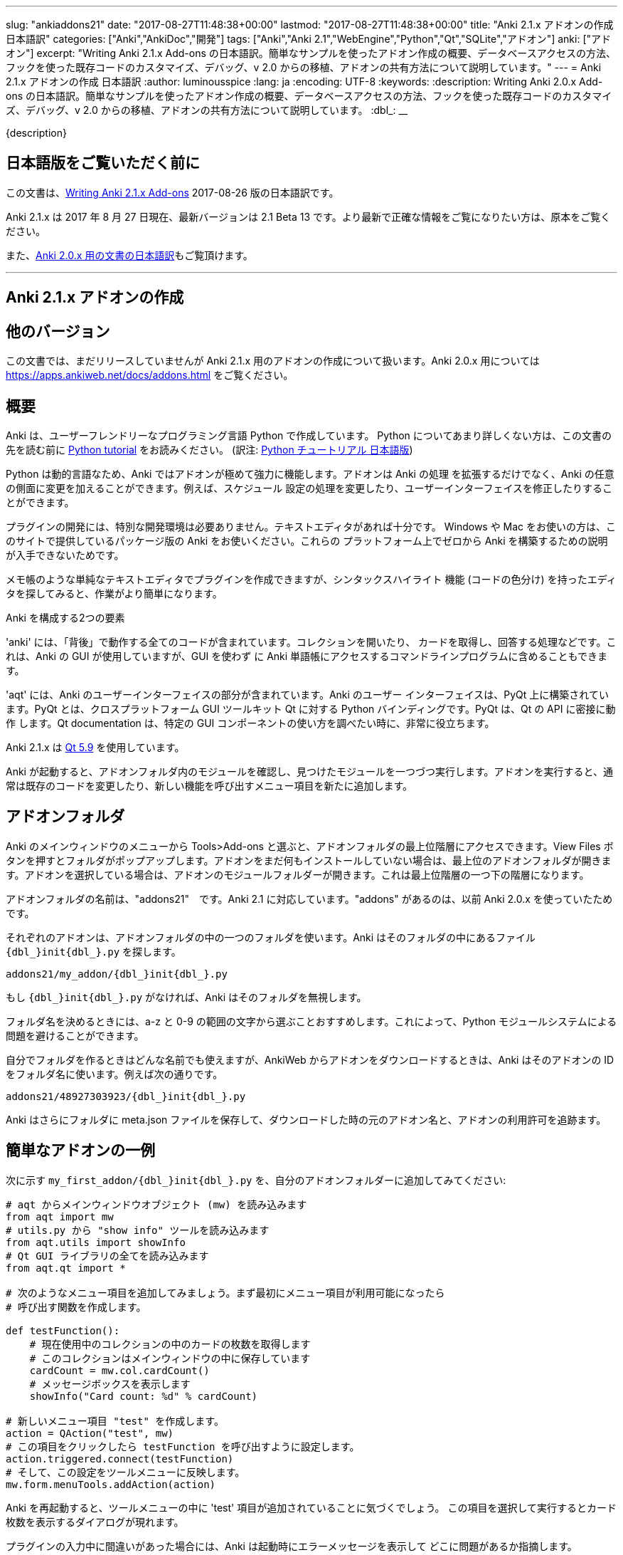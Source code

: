 ---
slug: "ankiaddons21"
date: "2017-08-27T11:48:38+00:00"
lastmod: "2017-08-27T11:48:38+00:00"
title: "Anki 2.1.x アドオンの作成 日本語訳"
categories: ["Anki","AnkiDoc","開発"]
tags: ["Anki","Anki 2.1","WebEngine","Python","Qt","SQLite","アドオン"]
anki: ["アドオン"]
excerpt: "Writing Anki 2.1.x Add-ons  の日本語訳。簡単なサンプルを使ったアドオン作成の概要、データベースアクセスの方法、フックを使った既存コードのカスタマイズ、デバッグ、v 2.0 からの移植、アドオンの共有方法について説明しています。"
---
= Anki 2.1.x アドオンの作成 日本語訳
:author: luminousspice
:lang: ja
:encoding: UTF-8
:keywords:
:description: Writing Anki 2.0.x Add-ons  の日本語訳。簡単なサンプルを使ったアドオン作成の概要、データベースアクセスの方法、フックを使った既存コードのカスタマイズ、デバッグ、v 2.0 からの移植、アドオンの共有方法について説明しています。
:dbl_: __

{description}

== 日本語版をご覧いただく前に

この文書は、link:http://ankisrs.net/docs/addons21.html[Writing Anki 2.1.x Add-ons] 2017-08-26 版の日本語訳です。

Anki 2.1.x は 2017 年 8 月 27 日現在、最新バージョンは 2.1 Beta 13 です。より最新で正確な情報をご覧になりたい方は、原本をご覧ください。

また、link:/anki2addons[Anki 2.0.x 用の文書の日本語訳]もご覧頂けます。

---
/////
++++++++++++++++++++++++++++++
<%def name="title()">
Writing Anki 2.1.x Add-ons
</%def>

<h1>Writing Anki 2.1.x Add-ons</h1>
++++++++++++++++++++++++++++++
/////

== Anki 2.1.x アドオンの作成 ==

/////
== Other Versions ==
/////

== 他のバージョン ==

/////
This document covers add-on writing for the (not yet released) Anki 2.1.x. For
instructions on writing add-ons for Anki 2.0.x, please see
https://apps.ankiweb.net/docs/addons.html
/////

この文書では、まだリリースしていませんが Anki 2.1.x 用のアドオンの作成について扱います。Anki 2.0.x 用については https://apps.ankiweb.net/docs/addons.html をご覧ください。

/////
== Overview ==
/////

== 概要 ==

/////
Anki is written in a user-friendly language called Python. If you're not
familiar with Python, please read the http://docs.python.org/tutorial/[Python
tutorial] before proceeding with the rest of this document.
/////

Anki は、ユーザーフレンドリーなプログラミング言語 Python で作成しています。
Python についてあまり詳しくない方は、この文書の先を読む前に
http://docs.python.org/tutorial/[Python tutorial] をお読みください。
(訳注: https://docs.python.org/ja/3/tutorial/[Python チュートリアル
日本語版])

/////
Because Python is a dynamic language, add-ons are extremely powerful in Anki -
not only can they extend the program, but they can also modify arbitrary
aspects of it, such as altering the way scheduling works, modifying the UI,
and so on.
/////

Python は動的言語なため、Anki ではアドオンが極めて強力に機能します。アドオンは Anki の処理
を拡張するだけでなく、Anki の任意の側面に変更を加えることができます。例えば、スケジュール
設定の処理を変更したり、ユーザーインターフェイスを修正したりすることができます。

/////
No special development environment is required to develop add-ons. All you
need is a text editor. If you're on Windows or a Mac, please use the packaged
version of Anki that's provided on the website, as there are no instructions
available for building it from scratch on those platforms.
/////

プラグインの開発には、特別な開発環境は必要ありません。テキストエディタがあれば十分です。
Windows や Mac をお使いの方は、このサイトで提供しているパッケージ版の Anki をお使いください。これらの
プラットフォーム上でゼロから Anki を構築するための説明が入手できないためです。

/////
While you can write plugins in a simple text editor like notepad, you may want
to look into an editor that can provide syntax highlighting (colouring of the
code) to make things easier.
/////

メモ帳のような単純なテキストエディタでプラグインを作成できますが、シンタックスハイライト
機能 (コードの色分け) を持ったエディタを探してみると、作業がより簡単になります。

/////
Anki is comprised of two parts: 
/////

Anki を構成する2つの要素

/////
'anki' contains all the "backend" code - opening collections, fetching and
answering cards, and so on. It is used by Anki's GUI, and can also be included
in command line programs to access Anki decks without the GUI.
/////

'anki' には、「背後」で動作する全てのコードが含まれています。コレクションを開いたり、
カードを取得し、回答する処理などです。これは、Anki の GUI が使用していますが、GUI を使わず
に Anki 単語帳にアクセスするコマンドラインプログラムに含めることもできます。

/////
'aqt' contains the UI part of Anki. Anki's UI is built upon PyQt, Python
bindings for the cross-platform GUI toolkit Qt. PyQt follows Qt's API very
closely, so the documentation can be very useful when you want to know how to
use a particular GUI component.
/////

'aqt' には、Anki のユーザーインターフェイスの部分が含まれています。Anki のユーザー
インターフェイスは、PyQt 上に構築されています。PyQt とは、クロスプラットフォーム GUI
ツールキット Qt に対する Python バインディングです。PyQt は、Qt の API に密接に動作
します。Qt documentation は、特定の GUI
コンポーネントの使い方を調べたい時に、非常に役立ちます。

/////
Anki 2.1.x uses http://doc.qt.io/qt-5/index.html[Qt 5.9]
/////

Anki 2.1.x は http://doc.qt.io/qt-5/index.html[Qt 5.9] を使用しています。

/////
When Anki starts up, it checks for modules in the add-ons folder, and runs
each one it finds. When add-ons are run, they typically modify existing code
or add new menu items to provide a new feature.
/////

Anki が起動すると、アドオンフォルダ内のモジュールを確認し、見つけたモジュールを一つづつ実行します。アドオンを実行すると、通常は既存のコードを変更したり、新しい機能を呼び出すメニュー項目を新たに追加します。

/////
== Add-on folders ==
/////

== アドオンフォルダ ==

/////
You can access the top level add-ons folder by going to the Tools>Add-ons menu
item in the main Anki window. Click on the View Files button, and a folder
will pop up. If you had no add-ons installed, the top level add-ons folder
will be shown. If you had an add-on selected, the add-on's module folder will
be shown, and you will need to go up one level.
/////

Anki のメインウィンドウのメニューから Tools>Add-ons と選ぶと、アドオンフォルダの最上位階層にアクセスできます。View Files ボタンを押すとフォルダがポップアップします。アドオンをまだ何もインストールしていない場合は、最上位のアドオンフォルダが開きます。アドオンを選択している場合は、アドオンのモジュールフォルダーが開きます。これは最上位階層の一つ下の階層になります。

/////
The add-ons folder is named "addons21", corresponding to Anki 2.1. If you have
an "addons" folder, it is because you have previously used Anki 2.0.x.
/////

アドオンフォルダの名前は、"addons21"　です。Anki 2.1 に対応しています。"addons" があるのは、以前 Anki 2.0.x を使っていたためです。

/////
Each add-on uses one folder inside the add-on folder. Anki looks for a
file called `__init__.py` file inside the folder, eg:
/////

それぞれのアドオンは、アドオンフォルダの中の一つのフォルダを使います。Anki はそのフォルダの中にあるファイル `{dbl_}init{dbl_}.py` を探します。

  addons21/my_addon/{dbl_}init{dbl_}.py

/////
If `__init__.py` does not exist, Anki will ignore the folder.
/////

もし `{dbl_}init{dbl_}.py` がなければ、Anki はそのフォルダを無視します。

/////
When choosing a folder name, it is recommended to stick to a-z and 0-9
characters to avoid problems with Python's module system.
/////

フォルダ名を決めるときには、a-z と 0-9 の範囲の文字から選ぶことおすすめします。これによって、Python モジュールシステムによる問題を避けることができます。

/////
While you can use whatever folder name you wish for folders you create
yourself, when you download an add-on from AnkiWeb, Anki will use the item's
ID as the folder name, such as:
/////

自分でフォルダを作るときはどんな名前でも使えますが、AnkiWeb からアドオンをダウンロードするときは、Anki はそのアドオンの ID をフォルダ名に使います。例えば次の通りです。

 addons21/48927303923/{dbl_}init{dbl_}.py

/////
Anki will also place a meta.json file in the folder, which keeps track of the
original add-on name, when it was downloaded, and whether it's enabled or not.
/////

Anki はさらにフォルダに meta.json ファイルを保存して、ダウンロードした時の元のアドオン名と、アドオンの利用許可を追跡ます。

/////
== A Simple Add-On ==
/////

== 簡単なアドオンの一例 ==

/////
Add the following to `my_first_addon/__init__.py` in your add-ons folder:
/////

次に示す `my_first_addon/{dbl_}init{dbl_}.py` を、自分のアドオンフォルダーに追加してみてください:

/////
-----
# import the main window object (mw) from aqt
from aqt import mw
# import the "show info" tool from utils.py
from aqt.utils import showInfo
# import all of the Qt GUI library
from aqt.qt import *

# We're going to add a menu item below. First we want to create a function to
# be called when the menu item is activated.

def testFunction():
    # get the number of cards in the current collection, which is stored in
    # the main window
    cardCount = mw.col.cardCount()
    # show a message box
    showInfo("Card count: %d" % cardCount)

# create a new menu item, "test"
action = QAction("test", mw)
# set it to call testFunction when it's clicked
action.triggered.connect(testFunction)
# and add it to the tools menu
mw.form.menuTools.addAction(action)
-----
/////

-----
# aqt からメインウィンドウオブジェクト (mw) を読み込みます
from aqt import mw
# utils.py から "show info" ツールを読み込みます
from aqt.utils import showInfo
# Qt GUI ライブラリの全てを読み込みます
from aqt.qt import *

# 次のようなメニュー項目を追加してみましょう。まず最初にメニュー項目が利用可能になったら
# 呼び出す関数を作成します。

def testFunction():
    # 現在使用中のコレクションの中のカードの枚数を取得します
    # このコレクションはメインウィンドウの中に保存しています
    cardCount = mw.col.cardCount()
    # メッセージボックスを表示します
    showInfo("Card count: %d" % cardCount)

# 新しいメニュー項目 "test" を作成します。
action = QAction("test", mw)
# この項目をクリックしたら testFunction を呼び出すように設定します。
action.triggered.connect(testFunction)
# そして、この設定をツールメニューに反映します。
mw.form.menuTools.addAction(action)
-----

/////
Restart Anki, and you should find a 'test' item in the tools menu. Running it
will display a dialog with the card count.
/////

Anki を再起動すると、ツールメニューの中に 'test' 項目が追加されていることに気づくでしょう。
この項目を選択して実行するとカード枚数を表示するダイアログが現れます。

/////
If you make a mistake when entering in the plugin, Anki will show an error
message on startup indicating where the problem is.
/////

プラグインの入力中に間違いがあった場合には、Anki は起動時にエラーメッセージを表示して
どこに問題があるか指摘します。

/////
== The Collection ==
/////

== コレクション ==

/////
All operations on a collection file are accessed via mw.col. Some basic
examples of what you can do follow. Please note that you should put these in
testFunction() as above. You can't run them directly in an add-on, as add-ons
are initialized during Anki startup, before any collection or profile has been
loaded.
/////

コレクションファイル上の全ての操作は、mw.col を通じてアクセスします。基本的な例で
何ができるがご紹介します。注意してほしいのは、上の例のように testFunction() の中で行ってください。
アドオンの中で直接実行することはできません。それは、Anki を起動中にアドオンが初期化し、その後にコレクションやプロファイルを
読み込むからです。

/////
*Get a due card:*
/////

*復習時期のカードの取得:*

/////
-----
card = mw.col.sched.getCard()
if not card:
    # current deck is finished
-----
/////

-----
card = mw.col.sched.getCard()
if not card:
    # 現在の単語帳は復習済み
-----

/////
*Answer the card:*
/////

*カードを解答する:*

-----
mw.col.sched.answerCard(card, ease)
-----

/////
*Edit a note (append " new" to the end of each field):*
/////

*ノートを編集する (各フィールドの最後に " new" を追加):*

-----
note = card.note()
for (name, value) in note.items():
    note[name] = value + " new"
note.flush()
-----

/////
*Get card IDs for notes with tag x:*
/////

*ノートにタグ x を持つカードの ID を取得する:*


-----
ids = mw.col.findCards("tag:x")
-----

/////
*Get question and answer for each of those ids:*
/////

*指定したカード ID から質問と解答を取得する:*


-----
for id in ids:
    card = mw.col.getCard(id)    
    question = card.q()
    answer = card.a()
-----

/////
*Reset the scheduler after any DB changes. Note that we call reset() on the
main window, since the GUI has to be updated as well:*
/////

*データベースの変更後にスケジュールをリセットする。GUI も更新しなければならないので、
メインウィンドウ上で reset() を呼び出すことに注意してください:*

-----
mw.reset()
-----

/////
*Import a text file into the collection*
/////

*テキストファイルをコレクションに読み込む*

/////
-----
from anki.importing import TextImporter
file = u"/path/to/text.txt"
# select deck
did = mw.col.decks.id("ImportDeck")
mw.col.decks.select(did)
# set note type for deck
m = mw.col.models.byName("Basic")
deck = mw.col.decks.get(did)
deck['mid'] = m['id']
mw.col.decks.save(deck)
# import into the collection
ti = TextImporter(mw.col, file)
ti.initMapping()
ti.run()
-----
/////

-----
from anki.importing import TextImporter
file = u"/path/to/text.txt"
# 単語帳を選択
did = mw.col.decks.id("ImportDeck")
mw.col.decks.select(did)
# 単語帳にノートタイプを設定
m = mw.col.models.byName("Basic")
deck = mw.col.decks.get(did)
deck['mid'] = m['id']
mw.col.decks.save(deck)
# コレクションに読み込む
ti = TextImporter(mw.col, file)
ti.initMapping()
ti.run()
-----

/////
Almost every GUI operation has an associated function in anki, so any of
the operations that Anki makes available can also be called in an add-on.
/////

ほとんど全ての GUI 処理は 'anki' 内に関連する関数を持っています。このため、Anki が利用
できるどんな処理でも、アドオンの中で同様に呼び出すことができます。

/////
If you want to access the collection outside of the GUI, you can do so with
the following code:
/////

GUI の外側のコレクションにアクセスする場合は、次のようなコードを使います:

-----
from anki import Collection
col = Collection("/path/to/collection.anki2")
-----

/////
If you make any modifications to the collection outside of Anki,
you must make sure to call col.close() when you're done,
or those changes will be lost.
/////

Anki の外部のコレクションに何らかの修正を加えたときは、修正が済んだら col.close() を必ず呼び出さなければなりません。
これを怠ると修正点は失われます。

/////
== The Database ==
/////

== データベース ==

/////
When you need to perform operations that are not already supported by anki,
you can access the database directly. Anki collections are stored in SQLite
files. Please see the http://www.sqlite.org/lang.html[SQLite documentation]
for more information.
/////

'anki' がサポートしていない処理を実行する必要がある場合は、データベースに直接アクセスする
ことができます。Anki コレクションは、SQLite ファイル内に保存されています。詳しい情報は、
http://www.sqlite.org/lang.html[SQLite documentation]をご覧ください。

/////
Anki's DB object supports the following functions:
/////

Anki のデータベースオブジェクトは次のような関数をサポートしています:

/////
*execute() allows you to perform an insert or update operation. Use named
arguments with ?. eg:*
/////

*execute() は、挿入と更新処理を実行します。指定した引数は ? を一緒に使います。例えば:*

-----
mw.col.db.execute("update cards set ivl = ? where id = ?", newIvl, cardId)
-----

/////
*executemany() allows you to perform bulk update or insert operations. For
large updates, this is much faster than calling execute() for each data point.
eg:*
/////

*executemany() は、更新と挿入を一括処理します。大規模な更新にはこの関数の方が、
execute() で個別にデータを処理するよりも非常に高速に処理します。例えば:*

-----
data = [[newIvl1, cardId1], [newIvl2, cardId2]]
mw.col.db.executemany(same_sql_as_above, data)
-----

/////
*scalar() returns a single item:*
/////

*scalar() は、単一の項目を返します:*

-----
showInfo("card count: %d" % mw.col.db.scalar("select count() from cards"))
-----

/////
*list() returns a list of the first column in each row, eg [1, 2, 3]:*
/////

*list() は、各行の最初の列をリストで返します。次のコードの戻り値は [1, 2, 3]です:*

-----
ids = mw.col.db.list("select id from cards limit 3")
-----

/////
*all() returns a list of rows, where each row is a list:*
/////

*all() は、各行がリストの場合、行のリストを返します:*

-----
ids_and_ivl = mw.col.db.all("select id, ivl from cards")
-----

/////
*execute() can also be used to iterate over a result set without building an
intermediate list. eg:*
/////

*execute() は、中間リストを作らずに結果の集合への処理を繰り返すのに使えます。例:*

-----
for id, ivl in mw.col.db.execute("select id, ivl from cards limit 3"):
    showInfo("card id %d has ivl %d" % (id, ivl))
-----

/////
Note that add-ons should never modify the tables in a collection, as that may
break future versions of Anki. If you need to store plugin-specific data,
please create a new table that is unlikely to conflict, or store the data in a
separate file. For small configuration options, they can be stored within
mw.col.conf, but please don't store large amounts of data there as it's copied
on every sync.
/////

アドオンが、コレクションの中のテーブルを修正することが決してないように注意してください。
このことは、Anki 将来のバージョンで変更になる場合があります。プラグイン専用のデータを保存する
必要がある時には、衝突を避けて新しいテーブルを作るか、別のファイルにデータを保存するようにして
ください。小さい設定項目は、mw.col.conf の中に保存できますが、同期の度にコピーするため、
大規模なデータを保存しないでください。

/////
== Hooks ==
/////

== フック ==

/////
Hooks have been added to a few parts of the code to make writing add-ons
easier. There are two types: 'hooks' take some arguments and return no value,
and 'filters' take a value and return it (perhaps modified).
/////

フックをコードのわずかな箇所に追加して、アドオンの作成がもっと簡単になるようにしました。
フックは 2 種類あります。'hooks' は引数を取り、戻り値はありませんが、'filters' 引数を取り、
(おそらく何らかの修正を加えて) 値を返します。

/////
A simple example of the former is in the leech handling. When the scheduler
(anki/sched.py) discovers a leech, it calls:
/////

'hook' の簡単な例は、無駄なカード (leech) の処理の中に見つかります。スケジューラー
(anki/sched.py) が、無駄なカードを見つけると、'hook' を呼び出します。

-----
runHook("leech", card)
-----

/////
If you wished to perform a special operation when a leech was discovered, such
as moving the card to a "Difficult" deck, you could do it with the following
code:
/////

無駄なカードが現れた時に、特定の処理を行いたい場合、例えばそのカードを "Difficult"
という名前の単語帳に移動する場合、次のようなコードで実現できます。


/////
-----
from anki.hooks import addHook
from aqt import mw

def onLeech(card):
    # can modify without .flush(), as scheduler will do it for us
    card.did = mw.col.decks.id("Difficult")
    # if the card was in a cram deck, we have to put back the original due
    # time and original deck
    card.odid = 0
    if card.odue:
        card.due = card.odue
        card.odue = 0

addHook("leech", onLeech)
-----
/////

-----
from anki.hooks import addHook
from aqt import mw

def onLeech(card):
    # スケジューラーが修正する際には、 .flush() を使わずに修正できます。
    card.did = mw.col.decks.id("Difficult")
    # カードがフィルター単語帳の中にある場合は、復習時期を元に戻して取得元の単語帳に
    # 戻さなければなりません
    card.odid = 0
    if card.odue:
        card.due = card.odue
        card.odue = 0

addHook("leech", onLeech)
-----


/////
An example of a filter is in aqt/editor.py. The editor calls the
"editFocusLost" filter each time a field loses focus, so that add-ons can
apply changes to the note:
/////

aqt/editor.py の中に 'filter' の例があります。エディターは、入力欄からフォーカスが外れる
と "editFocusLost" filter を呼び出します。そして、アドオンはノートに変更を加えます。

/////
-----
if runFilter(
    "editFocusLost", False, self.note, self.currentField):
    # something updated the note; schedule reload
    def onUpdate():
        self.loadNote()
        self.checkValid()
    self.mw.progress.timer(100, onUpdate, False)
-----
/////

-----
if runFilter(
    "editFocusLost", False, self.note, self.currentField):
    # ノートを更新して、スケジュールを再度読み込む
    def onUpdate():
        self.loadNote()
        self.checkValid()
    self.mw.progress.timer(100, onUpdate, False)
-----

/////
Each filter in this example accepts three arguments: a modified flag, the
note, and the current field. If a filter makes no changes it returns the
modified flag the same as it received it; if it makes a change it returns
True. In this way, if any single add-on makes a change, the UI will reload the
note to show updates.
/////

このサンプルでは、それぞれの filter は 3 つの引数を受け取ります。修正フラグ、ノート、現在のフィールドです。
filter が変更を加えない場合は、修正フラグは受け取った値と同じ値を返します。
変更を加えた場合は、True を返します。このようにして、どんなアドオンでも変更を加えると
ユーザーインターフェイスは、ノートを読み込み直して、更新内容を表示します。

/////
The Japanese Support add-on uses this hook to automatically generate one field
from another. A slightly simplified version is presented below:
/////

Japanese Support アドオンは、このフックを使って別のフィールドからフィールドを自動的に生成します。
単純化したものを次に示します。

/////
-----
def onFocusLost(flag, n, fidx):
    from aqt import mw
    # japanese model?
    if "japanese" not in n.model()['name'].lower():
        return flag
    # have src and dst fields?
    for c, name in enumerate(mw.col.models.fieldNames(n.model())):
        for f in srcFields:
            if name == f:
                src = f
                srcIdx = c
        for f in dstFields:
            if name == f:
                dst = f
    if not src or not dst:
        return flag
    # dst field already filled?
    if n[dst]:
        return flag
    # event coming from src field?
    if fidx != srcIdx:
        return flag
    # grab source text
    srcTxt = mw.col.media.strip(n[src])
    if not srcTxt:
        return flag
    # update field
    try:
        n[dst] = mecab.reading(srcTxt)
    except Exception, e:
        mecab = None
        raise
    return True
    
addHook('editFocusLost', onFocusLost)
-----
/////

-----
def onFocusLost(flag, n, fidx):
    from aqt import mw
    # japanese model か?
    if "japanese" not in n.model()['name'].lower():
        return flag
    # src フィールドと dst フィールドがあるか?
    for c, name in enumerate(mw.col.models.fieldNames(n.model())):
        for f in srcFields:
            if name == f:
                src = f
                srcIdx = c
        for f in dstFields:
            if name == f:
                dst = f
    if not src or not dst:
        return flag
    # dst フィールドは入力済みか?
    if n[dst]:
        return flag
    # イベントは src フィールドで発生したか?
    if fidx != srcIdx:
        return flag
    # ソーステキストを取得
    srcTxt = mw.col.media.strip(n[src])
    if not srcTxt:
        return flag
    # 欄を更新
    try:
        n[dst] = mecab.reading(srcTxt)
    except Exception, e:
        mecab = None
        raise
    return True
    
addHook('editFocusLost', onFocusLost)
-----

/////
The first argument of a filter is the argument that should be returned. In the
focus lost filter this is a flag, but in other cases it may be some other
object. For example, in anki/collection.py, _renderQA() calls the "mungeQA"
filter which contains the generated HTML for the front and back of cards.
latex.py uses this filter to convert text in LaTeX tags into images.
/////

filter の第一引数は、必ず返される引数です。このフォーカスを失った時の filter の中では、
引数はフラグですが、別のオブジェクトになる場合もあります。例えば、anki/collection.py
の中では、_renderQA() は、カードの表面と裏面用に生成した HTML を収容する "mungeQA" filter
を呼び出します。latex.py は、この filter を LaTeX タグの中のテキストを画像に変換する
のに使っています。

/////
In Anki 2.1, a hook was added for adding buttons to the editor. It can be used
like so:
/////

Anki 2.1 では、エディタにボタンを追加するフックを追加しました。次のように使います。

-----
from aqt.utils import showInfo
from anki.hooks import addHook

# cross out the currently selected text
def onStrike(editor):
    editor.web.eval("wrap('<del>', '</del>');")

def addMyButton(buttons, editor):
    editor._links['strike'] = onStrike
    return buttons + [editor._addButton(
        "iconname", # "/full/path/to/icon.png",
        "strike", # link name
        "tooltip")]

addHook("setupEditorButtons", addMyButton)
-----

/////
== Monkey Patching and Method Wrapping ==
/////

== モンキーパッチとメソッドの隠蔽 ==

/////
If you want to modify a function that doesn't already have a hook, it's
possible to overwrite that function with a custom version instead. This is
sometimes referred to as 'monkey patching'.
/////

フックを持っていない関数を修正したい場合には、カスタム版の関数で上書きすることが可能です。
このことを、「モンキーパッチ」を呼ぶことがあります

/////
In aqt/editor.py there is a function setupButtons() which creates the buttons
like bold, italics and so on that you see in the editor. Let's imagine you
want to add another button in your add-on.
/////

aqt/editor.py には、setupButtons() という関数があり、エディターの中にある太字ボタン、
斜字体ボタンのようなボタンを生成します。自分のアドオンに違ったボタンを追加することを考えて
みましょう。

/////
WARNING: Anki 2.1 no longer uses setupButtons(). The code below is still
useful to understand how monkey patching works, but for adding buttons to the
editor please see the setupEditorButtons hook described in the previous
section.
/////

警告: Anki 2.1 は、setupButtons() をもう使用していません。このコードは、モンキーパッチがどのように動作しているか、理解するのに役立ちますが、エディタにボタンと追加するには、前の項目で説明した setupEditorButtons フックを見てください。

/////
The simplest way is to copy and paste the function from the Anki source code,
add your text to the bottom, and then overwrite the original, like so:
/////

一番簡単な方法は、Anki のソースコードからその関数をコピーペーストして、自分のテキストを
ボタンに追加します。そして、元の関数を上書きします。次の通りです。

/////
-----
from aqt.editor import Editor
    
def mySetupButtons(self):
    <copy & pasted code from original>
    <custom add-on code>
    
Editor.setupButtons = mySetupButtons
-----
/////

-----
from aqt.editor import Editor
    
def mySetupButtons(self):
    <オリジナルからコピーペーストしたコード>
    <カスタムアドオンのコード>
    
Editor.setupButtons = mySetupButtons
-----

/////
This approach is fragile however, as if the original code is updated in a
future version of Anki, you would also have to update your add-on. A better
approach would be to save the original, and call it in our custom version:
/////

この方法は、将来の Anki のバージョンで元のコードが更新されるような場合に、自分のアドオンも
更新する必要になる問題をはらんでいます。もっと良い方法は、オリジナルの関数を保存しておいて
自分のカスタムバージョンの中で呼び出すことです。

/////
-----
from aqt.editor import Editor
    
def mySetupButtons(self):
    origSetupButtons(self)
    <custom add-on code>
    
origSetupButtons = Editor.setupButtons
Editor.setupButtons = mySetupButtons
-----
/////

-----
from aqt.editor import Editor
    
def mySetupButtons(self):
    origSetupButtons(self)
    <カスタムアドオンのコード>
    
origSetupButtons = Editor.setupButtons
Editor.setupButtons = mySetupButtons
-----

/////
Because this is a common operation, Anki provides a function called wrap()
which makes this a little more convenient. A real example:
/////

これはよく行われる処理なので、Anki では wrap() という関数を提供して、もう少し使いやすく
しています。実際の例をご紹介します。

/////
-----
from anki.hooks import wrap
from aqt.editor import Editor
from aqt.utils import showInfo
    
def buttonPressed(self):
    showInfo("pressed " + `self`)    

def mySetupButtons(self):
    # - size=False tells Anki not to use a small button
    # - the lambda is necessary to pass the editor instance to the
    #   callback, as we're passing in a function rather than a bound
    #   method
    self._addButton("mybutton", lambda s=self: buttonPressed(self),
                    text="PressMe", size=False)
    
Editor.setupButtons = wrap(Editor.setupButtons, mySetupButtons)
-----
/////

-----
from anki.hooks import wrap
from aqt.editor import Editor
from aqt.utils import showInfo
    
def buttonPressed(self):
    showInfo("pressed " + `self`)    

def mySetupButtons(self):
    # - size=False は、小さいボタンは使わない
    # - lambda は、予め設定されているメソッドの代わりに関数の中で
    #    エディタインスタンスをコールバックに渡す時に必要
    self._addButton("mybutton", lambda s=self: buttonPressed(self),
                    text="PressMe", size=False)
    
Editor.setupButtons = wrap(Editor.setupButtons, mySetupButtons)
-----

/////
By default, wrap() runs your custom code after the original code. You can pass
a third argument, "before", to reverse this. If you need to run code both
before and after the original version, you can do so like so:
/////

既定では、wrap() は元のコードの後にカスタムコードを実行します。第3引数 "before" を渡すと
これを逆転できます。元のバージョンの前と後の両方で実行する必要がある場合は、次のようにします。

/////
-----
from anki.hooks import wrap
from aqt.editor import Editor
    
def mySetupButtons(self, _old):
    <before code>
    ret = _old(self)
    <after code>
    return ret
    
Editor.setupButtons = wrap(Editor.setupButtons, mySetupButtons, "around")
-----
/////

-----
from anki.hooks import wrap
from aqt.editor import Editor
    
def mySetupButtons(self, _old):
    <オリジナルの前で実行するコード>
    ret = _old(self)
    <オリジナルの後で実行するコード>
    return ret
    
Editor.setupButtons = wrap(Editor.setupButtons, mySetupButtons, "around")
-----

/////
If you need to modify the middle of a function rather than run code before or
after it, there may a good argument for adding a hook to that function in the
original code. In these situations, please post on the support site and ask
for a hook to be added.
/////

関数の前後でコードを実行するのではなく、関数の中を修正する必要がある場合には、元のコードの
中の対象とする関数にフックを追加するのが良い方法かも知れません。このような場合には、
追加するフックについての質問をサポートサイトに投稿してください。

== Qt ==

/////
As mentioned in the overview, the Qt documentation is invaluable for learning
how to display different GUI widgets.
/////

概要で話したとおり、Qt documentation は 色々な GUI ウィジェットを表示する方法を学ぶのに非常に貴重な文書です。

/////
One particular thing to bear in mind is that objects are garbage collected in
Python, so if you do something like:
/////

一つ覚えておいてほしいことは、Python ではオブジェクトはガベージコレクションされます。
次のように記述するとどうなるでしょうか。

-----
def myfunc():
    widget = QWidget()
    widget.show()
-----

/////
...then the widget will disappear as soon as the function exits. To prevent
this, assign top level widgets to an existing object, like:
/////

すると、この関数を終了するとすぐにウェジットは消えてしまいます。これを避けるには、
トップレベルのウェジットに既存のオブジェクトを割り当てます。次の通りです。

-----
def myfunc():
    mw.myWidget = widget = QWidget()
    widget.show()
-----

/////
This is often not required when you create a Qt object and give it an existing
object as the parent, as the parent will keep a reference to the object.
/////

Qt オブジェクトを作って、既存のオブジェクトを親とするときには、このことはあまり必要としません。それは、親オブジェクトが新規オブジェクトを参照し続けるからです。

/////
== Standard Modules ==
/////

== 標準モジュール ==

/////
Anki ships with only the standard modules necessary to run the program - a
full copy of Python is not included. For that reason, if you need to use a
standard module that is not included with Anki, you'll need to bundle it with
your add-on.
/////

Anki は、このプログラムの実行に必要な標準モジュールだけを含めて提供しています。Python
の完全な複製を含んではいません。このために、Anki が含んでいない標準モジュールを使う必要が
ある場合には、自分のアドオンに同梱する必要があります。

/////
This only works with pure Python modules - modules that require C extensions
such as numpy will not work when bundled, since your modules will not match
the architecture Anki was packaged on. If you're doing something
sophisticated, you'll need to get your users to install a standalone copy of
Python instead.
/////

この場合、pure Python モジュールは使えますが、numpy のような C 拡張を必要とするモジュールを同梱しても動作しません。その理由は、そのモジュールが Anki をパッケージしたアーキテクチャと一致しないためです。もし込み入ったことをするのであれば、代わりにユーザーに Python のスタンドアロンファイルをインストールしてもらう必要があります。

/////
== Debugging ==
/////

== デバッグ ==

/////
If your code throws an exception, it will be caught by Anki's standard
exception handler (which catches anything written to stderr). If you need to
print information for debugging purposes, you can use aqt.utils.showInfo, or
write it to stderr with sys.stderr.write("text\n").
/////

自分のコードから例外が発生した時には、Anki の標準例外ハンドラー (標準エラー出力に書き出さ
れるものは何でも) が補足します。デバッグ目的のために、情報を出力する必要がある場合は、
aqt.utils.showInfo を使うか、sys.stderr.write("text\n") で標準エラー出力に書き出す
必要があります。

/////
Anki also includes a REPL. From within the program, press the https://apps.ankiweb.net/docs/manual.html#debug-console[shortcut key]
and a window will open up. You can enter expressions or statements into the
top area, and then press ctrl+return/command+return to evaluate them. An
example session follows:
/////

Anki には、REPL が含まれています。プログラムの中から https://apps.ankiweb.net/docs/manual.html#debug-console[shortcut key] を押すと
ウィンドウが立ち上がります。上の欄に式や文を入力し、ctrl+return/command+return を押すと
評価します。セッション例を次に挙げます。


/////
-----
>>> mw
<no output>

>>> print(mw)
<aqt.main.AnkiQt object at 0x10c0ddc20>

>>> invalidName
Traceback (most recent call last):
  File "/Users/dae/Lib/anki/qt/aqt/main.py", line 933, in onDebugRet
    exec text
  File "<string>", line 1, in <module>
NameError: name 'invalidName' is not defined

>>> a = [a for a in dir(mw.form) if a.startswith("action")]
... print(a)
... print()
... pp(a)
['actionAbout', 'actionCheckMediaDatabase', ...]

['actionAbout',
 'actionCheckMediaDatabase',
 'actionDocumentation',
 'actionDonate',
 ...]

>>> pp(mw.reviewer.card)
<anki.cards.Card object at 0x112181150>

>>> pp(card()) # shortcut for mw.reviewer.card.__dict__
{'_note': <anki.notes.Note object at 0x11221da90>,
 '_qa': [...]
 'col': <anki.collection._Collection object at 0x1122415d0>,
 'data': u'',
 'did': 1,
 'due': -1,
 'factor': 2350,
 'flags': 0,
 'id': 1307820012852L,
 [...]
}

>>> pp(bcard()) # shortcut for selected card in browser
<as above>
-----
/////

-----
>>> mw
<no output>

>>> print(mw)
<aqt.main.AnkiQt object at 0x10c0ddc20>

>>> invalidName
Traceback (most recent call last):
  File "/Users/dae/Lib/anki/qt/aqt/main.py", line 933, in onDebugRet
    exec text
  File "<string>", line 1, in <module>
NameError: name 'invalidName' is not defined

>>> a = [a for a in dir(mw.form) if a.startswith("action")]
... print(a)
... print()
... pp(a)
['actionAbout', 'actionCheckMediaDatabase', ...]

['actionAbout',
 'actionCheckMediaDatabase',
 'actionDocumentation',
 'actionDonate',
 ...]

>>> pp(mw.reviewer.card)
<anki.cards.Card object at 0x112181150>

>>> pp(card()) # mw.reviewer.card.__dict__ へのショートカット
{'_note': <anki.notes.Note object at 0x11221da90>,
 '_qa': [...]
 'col': <anki.collection._Collection object at 0x1122415d0>,
 'data': u'',
 'did': 1,
 'due': -1,
 'factor': 2350,
 'flags': 0,
 'id': 1307820012852L,
 [...]
}

>>> pp(bcard()) # ブラウザで選択したカードへのショートカット
<as above>
-----

/////
Note that you need to explicitly print an expression in order to see what it
evaluates to. Anki exports pp() (pretty print) in the scope to make it easier
to quickly dump the details of objects, and the shortcut ctrl+shift+return
will wrap the current text in the upper area with pp() and execute the result.
/////

何が評価されたか知るためには、式を明示的に出力する必要があることに注意してください。Anki では
pp() (pretty print) がスコープの中でオブジェクトの詳細を素早くダンプすることが簡単に
できるようになっています。ショートカット ctrl+shift+return は上の欄中の現在のテキストを
pp() で囲んで実行し結果を表示します。

/////
If you're on Linux or are running Anki from source, it's also possible to
debug your script with pdb. Place the following line somewhere in your code,
and when Anki reaches that point it will kick into the debugger in the
terminal:
/////

Linux を使っているかソースコードから Anki を実行している場合は、自分のスクリプトを pdb を
使ってデバッグすることも可能です。次の行を自分のコードのどこかに置けば、Anki がその場所に
達するとターミナルにデバッガーが立ち上がります。

-----
from aqt.qt import debug; debug()
-----

/////
Alternatively you can export DEBUG=1 in your shell and it will kick into the
debugger on an uncaught exception.
/////

別の方法としては、export DEBUG=1 と自分のシェルで実行すれば、補足していない例外個所で
デバッガーが立ち上がります。

/////
== Learning More ==
/////

== もっと詳しく学びたい場合には ==

/////
Anki's source code is available at http://github.com/dae/. The
colllection object is defined in anki's collection.py. Other useful files
to check out are cards.py, notes.py, sched.py, models.py and decks.py.
/////

Anki のソースコードは http://github.com/dae/ で入手できます。コレクション
オブジェクトは、anki の collection.py の中で定義されています。他に調べる価値のある
ファイルは、cards.py、notes.py、sched.py、models.py や decks.py です。

/////
It can also be helpful to look in the aqt source to see how it's calling
anki for a particular operation, or to learn more about the GUI.
/////

aqt のソースコード見ることも、特定の処理のための anki の呼び出し方や GUI の詳細
を理解するのに役立ちます。

/////
Much of the GUI is defined in designer files. You can use the Qt Designer
program to open the .ui files and browse the GUI in a convenient way. 
/////

多くの GUI は、designer ファイルの中で定義されてます。Qt Designer というプログラムを
使えば .ui ファイルを開いて、GUI をブラウズすることが簡単にできます。

/////
And finally, it can also be extremely helpful to browse other add-ons to see
how they accomplish something.
/////

最後になりますが、他のアドオンが何かを実現している方法を見ることも、非常に役立ちます。

/////
== Sharing Add-ons ==
/////

== アドオンの共有 ==

/////
AnkiWeb expects a .zip file of the contents of an add-on module, without
the folder name. For example, if you have a module like the following:
/////

AnkiWeb は、アドオンモジュールを収録するには .zip ファイルを要求します。フォルダー名は必要しとません。例えば、次のようなモジュールを持っているとします。

  addons21/myaddon/__init__.py
  addons21/myaddon/my.data

/////
Then the zip file contents should be:
/////

この場合、zip ファイルの内容を次のようにしてください。

  __init__.py
  my.data

/////
If you include the folder name in the zip like the following, AnkiWeb will not
accept the zip file:
/////

フォルダー名を含めた次のような zip ファイルは、AnkiWeb は受け付けません。

 myaddon/__init__.py
 myaddon/my.data

/////
You can give the .zip file any name.
/////

.zip ファイルの名前は自由に付けることができます。

/////
Python automatically creates `__pycache__` folders when your add-on is run.
Please make sure you delete these prior to creating the zip file, as AnkiWeb
can not accept .zip files that contain `__pycache__` folders.
/////

Python は、実行するときに `{dbl_}pycache{dbl_}` フォルダを自動的に作ります。zip を作る前に必ずこのフォルダを削除してください。AnkiWeb は、`{dbl_}pycache{dbl_}` フォルダを含んだ .zip ファイルを受け付けないからです。

/////
You can upload a .zip you've created to https://ankiweb.net/shared/addons/
/////

zip ファイルを作ったら https://ankiweb.net/shared/addons/ にアップロードできます。

/////
== Porting Anki 2.0 add-ons ==
/////

== Anki 2.0 アドオンの移植 ==

Python 3
--------

/////
Anki 2.1 requires Python 3.6 or later. After installing Python 3 on your
machine, you can use the 2to3 tool to automatically convert your existing
scripts to Python 3 code on a folder by folder basis, like:
/////

Anki 2.1 は Python 3.6 以降が必須です。Python 3 を自分のマシンにインストールしたら、2to3 ツールを使って、自動的に既存のスクリプトを Python 3 のコードにフォルダ単位で変換できます。 次の通りです。

  2to3-3.6 --output-dir=aqt3 -W -n aqt
  mv aqt aqt-old
  mv aqt3 aqt

/////
Most simple code can be converted automatically, but there may be parts of the
code that you need to manually modify.
/////

ほとんどの単純なコードは自動的に変換できますが、手作業で変更の必要がある箇所が残るかもしれません。

Qt5 / PyQt5
-----------

/////
The syntax for connecting signals and slots has changed in PyQt5. Recent PyQt4
versions support the new syntax as well, so the same syntax can be used for
both Anki 2.0 and 2.1 add-ons.
/////

PyQt5 でシグナルとスロットをつなぐ構文が変わりました。最近の PyQt4 バージョンではこの新しい構文を同じようにサポートしていますので、Anki 2.0 と 2.1 の両方のアドオンで同じ構文を使えます。

/////
More info is available at
/////
さらに詳しい情報は次のリンクをご覧ください。
http://pyqt.sourceforge.net/Docs/PyQt4/new_style_signals_slots.html

/////
One add-on author reported that the following tool was useful to automatically
convert the code:
/////
あるアドオン作者が次のツールがコードを自動的に変換するのに役立ったと報告してくれました。
https://github.com/rferrazz/pyqt4topyqt5

/////
Compatibility with Anki 2.0
/////
Anki 2.0 との互換性
---------------

/////
Most add-ons that affect the scheduler should require only minor changes to
work on 2.1. Add-ons that alter the behaviour of the reviewer, browser or
editor may require more work.
/////

scheduler に手を加えているほとんどのアドオンは、わずかな変更だけで 2.1 で動作するでしょう。reviewer、browser、editor の動作を変更するアドオンはさらに多くの作業を必要とします。

/////
If you previously distributed your add-on in a single .py file, it will now
need to be zipped up as described in the 'sharing add-ons' section above.
/////

これまで単一の .py ファイルでアドオンを配布していた方は、前の「アドオンの共有」項目で紹介した方法で、改めて zip ファイルを作る必要があります。

/////
The Qt modules are in 'PyQt5' instead of 'PyQt4'. You can do a conditional
import, but an easier way is to import from aqt.qt - eg
/////

Qt モジュールは、'PyQt4' の代わりに 'PyQt5' の中にあります。条件分岐で読み込むこともできますが、さらに簡単な方法は aqt.qt から読み込むことです。例えば次のようにします。

  from aqt.qt import *

/////
The most difficult part is the change from the unsupported QtWebKit to
QtWebEngine. If you do any non-trivial work with webviews, some work will be
required to port your code to Anki 2.1, as described in the next section.
/////

最も困難な箇所は、サポートを停止した QtWebKit から QtWebEngine への変更です。WebView を使って単純ではない操作をしている場合は、Anki 2.1 へのコードの移植は、ある程度の作業が必要になります。

/////
Most Python 3 code will run on Python 2 as well, so it is theoretically
possible to update your add-ons in such a way that they run on both Anki 2.0
and 2.1. Depending on what you're doing, you may be able to do this without
any special code, or you may need to add some if statements to run separate
codepaths. This may be more work than it is worth however. AnkiWeb now
supports uploading separate files for 2.0.x and 2.1.x add-ons, so you may find
it easier to copy your code, port it to 2.1, and then upload the ported copy
separately. You can continue to update the 2.0.x code if you wish, or avoid
further updates if you do not have time.
/////

ほとんどの Python 3 のコードは、Python 2 でも動作します。このため理論上は、Anki 2.0 と 2.1 の両方で動作するようにアドオンを更新することが可能です。アドオンの動作の内容によって、特別なコードを使わずに両方のバージョンで動作することができるか、別々のコードパスで実行する if 文を追加する必要があるか決まります。しかし、これは必要以上の作業になるかもしれません。そこで AnkiWeb は 2.0.x 用と 2.1.x 用のアドオンを別々のファイルでアップロードすることをサポートしました。これによって、既存のコードをコピーし、2.1 へ移植し、そして移植したファイルを別にアップロードすることがもっと簡単になります。必要に応じて 2.0.x のコードを更新し続けられますし、時間がないなら追加の更新を避けることもできます。
 
/////
Webview changes
/////
Webview の変更点
-------------

/////
Qt 5 has dropped WebKit in favour of the Chromium-based WebEngine, so
Anki's webviews are now using WebEngine. Of note:
/////

Qt 5 は、WebKit の代わりに Chromium ベースの WebEngine を採用しました。このため、Anki の WebView には、WebEngine を現在使用しています。そのためのノートです。

/////
- You can now debug the webviews using an external Chrome instance, by setting
  the env var QTWEBENGINE_REMOTE_DEBUGGING to 8080 prior to starting Anki,
  then surfing to localhost:8080 in Chrome.
/////
- 外部の Chrome インスタンスを使って WebView をデバッグできるようになりました。Anki を起動する前に環境変数 QTWEBENGINE_REMOTE_DEBUGGING を 8080 に設定して、Chrome で localhost:8080 にアクセスします。
/////
- WebEngine uses a different method of communicating back to Python.
  AnkiWebView() is a wrapper for webviews which provides a pycmd(str) function in
  Javascript which will call the ankiwebview's onBridgeCmd(str) method. Various
  parts of Anki's UI like reviewer.py and deckbrowser.py have had to be
  modified to use this.
/////
- WebEngine は Python との通信に別の方法を使います。
  AnkiWebView() は、WebView 用のラッパーで pycmd(str) 関数を提供します。この関数は Javascript の中で ankiwebview の onBridgeCmd(str) メドッドを呼び出します。 Anki の UI の reviewer.py や deckbrowser.py といった様々な場所で、これを使うために変更しなければなりませんでした。
/////
- Javascript is evaluated asynchronously, so if you need the result of a JS
  expression you can use ankiwebview's evalWithCallback().
/////
- Javascript を非同期的に評価します。このため、JS の式の結果が必要な場合は ankiwebview の evalWithCallback() を使うことができます。
/////
- As a result of this asynchronous behaviour, editor.saveNow() now requires a
  callback. If your add-on performs actions in the browser, you likely need to
  call editor.saveNow() first and then run the rest of your code in the callback.
  Calls to .onSearch() will need to be changed to .search()/.onSearchActivated()
  as well. See the browser's .deleteNotes() for an example.
/////
- この非同期の動作の結果、editor.saveNow() はコールバックが必要になりました。アドオンがブラウザ内でアクションを実行する場合、editor.saveNow() を最初に呼んでから、コールバックの中のコードの残りを実行する必要がおそらくあるでしょう。
  .onSearch() を呼ぶには、.search()/.onSearchActivated() も変更する必要があります。例えば、ブラウザの .deleteNotes() をご覧ください。
/////
- Various operations that were supported by WebKit like setScrollPosition() now
need to be implemented in javascript.
/////
- setScrollPosition() のような WebKit でサポートした様々な操作は、JavaScript で実装する必要があります。
/////
- Page actions like mw.web.triggerPageAction(QWebEnginePage.Copy) are also
asynchronous, and need to be rewritten to use javascript or a delay.
/////
- mw.web.triggerPageAction(QWebEnginePage.Copy) のようなページの動作も非同期で、JavaScript や遅延を使って書き直す必要があります。
/////
- WebEngine doesn't provide a keyPressEvent() like WebKit did, so the code
that catches shortcuts not attached to a menu or button has had to be changed.
See the way reviewer.py calls setStateShortcuts() for an example.
/////
- WebEngine には、WebKit のような keyPressEvent() を提供していません。このため、メニューやボタンに割り当ててないショートカットを捕捉するコードは変更しなければなりませんでした。例として、reviewer.py が setStateShortcuts() を呼んでいる方法をご覧ください。

---


== 日本語版訳注

Anki 2.1 Beta の更新履歴を知るには、link:https://apps.ankiweb.net/docs/beta.html[Anki 2.1 Beta] が役立ちます。

Anki 2.1 Beta 13 現在、Anki に同梱している Python のバージョンは `3.6.1` です。

== 日本語版更新履歴

*   2017/08/27 Anki 2.1 Beta 13 準拠 (2017/08/26版) 初出